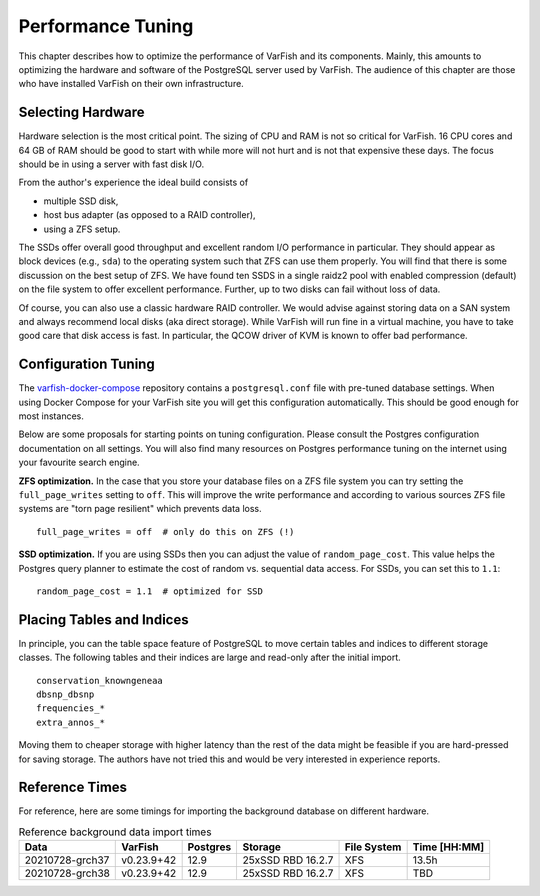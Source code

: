 .. _admin_tuning:

==================
Performance Tuning
==================

This chapter describes how to optimize the performance of VarFish and its components.
Mainly, this amounts to optimizing the hardware and software of the PostgreSQL server used by VarFish.
The audience of this chapter are those who have installed VarFish on their own infrastructure.

------------------
Selecting Hardware
------------------

Hardware selection is the most critical point.
The sizing of CPU and RAM is not so critical for VarFish.
16 CPU cores and 64 GB of RAM should be good to start with while more will not hurt and is not that expensive these days.
The focus should be in using a server with fast disk I/O.

From the author's experience the ideal build consists of

- multiple SSD disk,
- host bus adapter (as opposed to a RAID controller),
- using a ZFS setup.

The SSDs offer overall good throughput and excellent random I/O performance in particular.
They should appear as block devices (e.g., ``sda``) to the operating system such that ZFS can use them properly.
You will find that there is some discussion on the best setup of ZFS.
We have found ten SSDS in a single raidz2 pool with enabled compression (default) on the file system to offer excellent performance.
Further, up to two disks can fail without loss of data.

Of course, you can also use a classic hardware RAID controller.
We would advise against storing data on a SAN system and always recommend local disks (aka direct storage).
While VarFish will run fine in a virtual machine, you have to take good care that disk access is fast.
In particular, the QCOW driver of KVM is known to offer bad performance.

--------------------
Configuration Tuning
--------------------

The `varfish-docker-compose <https://github.com/bihealth/varfish-docker-compose>`__ repository contains a ``postgresql.conf`` file with pre-tuned database settings.
When using Docker Compose for your VarFish site you will get this configuration automatically.
This should be good enough for most instances.

Below are some proposals for starting points on tuning configuration.
Please consult the Postgres configuration documentation on all settings.
You will also find many resources on Postgres performance tuning on the internet using your favourite search engine.

**ZFS optimization.**
In the case that you store your database files on a ZFS file system you can try setting the ``full_page_writes`` setting to ``off``.
This will improve the write performance and according to various sources ZFS file systems are "torn page resilient" which prevents data loss.

::

    full_page_writes = off  # only do this on ZFS (!)

**SSD optimization.**
If you are using SSDs then you can adjust the value of ``random_page_cost``.
This value helps the Postgres query planner to estimate the cost of random vs. sequential data access.
For SSDs, you can set this to ``1.1``:

::

    random_page_cost = 1.1  # optimized for SSD

--------------------------
Placing Tables and Indices
--------------------------

In principle, you can the table space feature of PostgreSQL to move certain tables and indices to different storage classes.
The following tables and their indices are large and read-only after the initial import.

::

    conservation_knowngeneaa
    dbsnp_dbsnp
    frequencies_*
    extra_annos_*

Moving them to cheaper storage with higher latency than the rest of the data might be feasible if you are hard-pressed for saving storage.
The authors have not tried this and would be very interested in experience reports.

---------------
Reference Times
---------------

For reference, here are some timings for importing the background database on different hardware.

.. list-table:: Reference background data import times
    :header-rows: 1

    * - Data
      - VarFish
      - Postgres
      - Storage
      - File System
      - Time [HH:MM]
    * - 20210728-grch37
      - v0.23.9+42
      - 12.9
      - 25xSSD RBD 16.2.7
      - XFS
      - 13.5h
    * - 20210728-grch38
      - v0.23.9+42
      - 12.9
      - 25xSSD RBD 16.2.7
      - XFS
      - TBD
